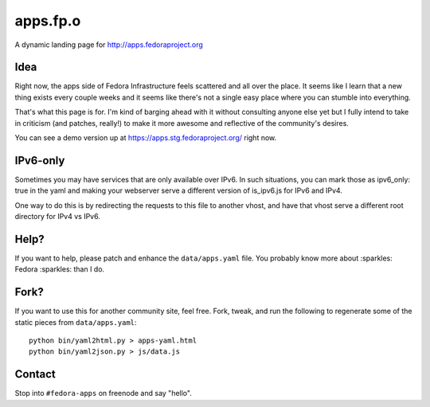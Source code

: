 apps.fp.o
=========

A dynamic landing page for http://apps.fedoraproject.org

Idea
----

Right now, the apps side of Fedora Infrastructure feels scattered and all over
the place.  It seems like I learn that a new thing exists every couple weeks and
it seems like there's not a single easy place where you can stumble into
everything.

That's what this page is for.  I'm kind of barging ahead with it without
consulting anyone else yet but I fully intend to take in criticism (and patches,
really!) to make it more awesome and reflective of the community's desires.

You can see a demo version up at https://apps.stg.fedoraproject.org/ right
now.

IPv6-only
---------

Sometimes you may have services that are only available over IPv6.
In such situations, you can mark those as ipv6_only: true in the yaml
and making your webserver serve a different version of is_ipv6.js for IPv6
and IPv4.

One way to do this is by redirecting the requests to this file to another vhost,
and have that vhost serve a different root directory for IPv4 vs IPv6.


Help?
-----

If you want to help, please patch and enhance the ``data/apps.yaml`` file.  You
probably know more about :sparkles: Fedora :sparkles: than I do.

Fork?
-----

If you want to use this for another community site, feel free.
Fork, tweak, and run the following to regenerate some of the static
pieces from ``data/apps.yaml``::

    python bin/yaml2html.py > apps-yaml.html
    python bin/yaml2json.py > js/data.js

Contact
-------

Stop into ``#fedora-apps`` on freenode and say "hello".

